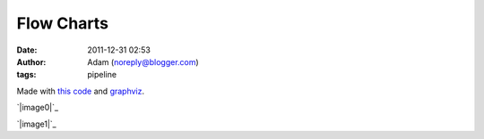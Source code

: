 Flow Charts
###########
:date: 2011-12-31 02:53
:author: Adam (noreply@blogger.com)
:tags: pipeline

Made with `this code`_ and `graphviz`_.

.. raw:: html

   <div class="separator" style="clear: both; text-align: center;">

`|image0|`_

.. raw:: html

   </div>

.. raw:: html

   <div class="separator" style="clear: both; text-align: center;">

`|image1|`_

.. raw:: html

   </div>

.. raw:: html

   </p>

.. _this code: http://code.google.com/p/bgpspipeline/source/browse/bgps_pipeline/documentation/wrap_pipeline_and_log.py
.. _graphviz: http://bolocam.blogspot.com/feeds/posts/www.graphviz.org
.. _|image2|: http://2.bp.blogspot.com/-rbeS36D6fek/Tv55L9HSfVI/AAAAAAAAGrE/VArJAV60nys/s1600/pipeline_v1.0.png
.. _|image3|: http://2.bp.blogspot.com/-lI_OWOGIVko/Tv55MIfhcdI/AAAAAAAAGrU/MUiQuiBLqrA/s1600/pipeline_v2.0.png

.. |image0| image:: http://2.bp.blogspot.com/-rbeS36D6fek/Tv55L9HSfVI/AAAAAAAAGrE/VArJAV60nys/s320/pipeline_v1.0.png
.. |image1| image:: http://2.bp.blogspot.com/-lI_OWOGIVko/Tv55MIfhcdI/AAAAAAAAGrU/MUiQuiBLqrA/s320/pipeline_v2.0.png
.. |image2| image:: http://2.bp.blogspot.com/-rbeS36D6fek/Tv55L9HSfVI/AAAAAAAAGrE/VArJAV60nys/s320/pipeline_v1.0.png
.. |image3| image:: http://2.bp.blogspot.com/-lI_OWOGIVko/Tv55MIfhcdI/AAAAAAAAGrU/MUiQuiBLqrA/s320/pipeline_v2.0.png
